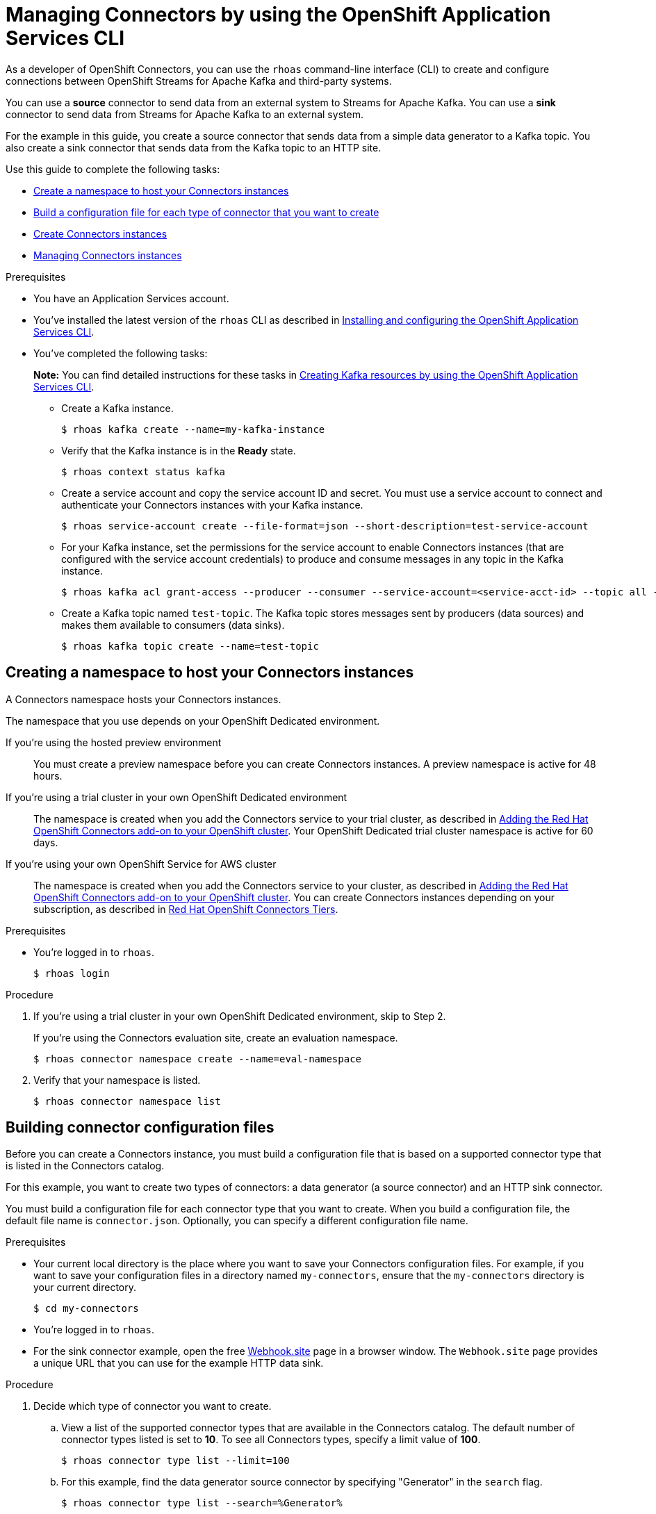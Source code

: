 ////
START GENERATED ATTRIBUTES
WARNING: This content is generated by running npm --prefix .build run generate:attributes
////

//All OpenShift Application Services
:org-name: Application Services
:product-long-rhoas: OpenShift Application Services
:product-rhoas: OpenShift Application Services
:community:
:imagesdir: ./images
:property-file-name: app-services.properties
:samples-git-repo: https://github.com/redhat-developer/app-services-guides
:base-url: https://github.com/redhat-developer/app-services-guides/tree/main/docs/
:sso-token-url: https://sso.redhat.com/auth/realms/redhat-external/protocol/openid-connect/token
:cloud-console-url: https://console.redhat.com/
:service-accounts-url: https://console.redhat.com/application-services/service-accounts
:rh-sso-url: https://sso.redhat.com

//OpenShift
:openshift: OpenShift
:osd-name: OpenShift Dedicated
:osd-name-short: OpenShift Dedicated
:rosa-name: OpenShift Service for AWS
:rosa-name-short: OpenShift Service for AWS

//OpenShift Application Services CLI
:base-url-cli: https://github.com/redhat-developer/app-services-cli/tree/main/docs/
:command-ref-url-cli: commands
:installation-guide-url-cli: rhoas/rhoas-cli-installation/README.adoc
:service-contexts-url-cli: rhoas/rhoas-service-contexts/README.adoc

//OpenShift Streams for Apache Kafka
:product-long-kafka: OpenShift Streams for Apache Kafka
:product-kafka: Streams for Apache Kafka
:product-version-kafka: 1
:service-url-kafka: https://console.redhat.com/application-services/streams/
:getting-started-url-kafka: kafka/getting-started-kafka/README.adoc
:kafka-bin-scripts-url-kafka: kafka/kafka-bin-scripts-kafka/README.adoc
:kafkacat-url-kafka: kafka/kcat-kafka/README.adoc
:quarkus-url-kafka: kafka/quarkus-kafka/README.adoc
:nodejs-url-kafka: kafka/nodejs-kafka/README.adoc
:getting-started-rhoas-cli-url-kafka: kafka/rhoas-cli-getting-started-kafka/README.adoc
:topic-config-url-kafka: kafka/topic-configuration-kafka/README.adoc
:consumer-config-url-kafka: kafka/consumer-configuration-kafka/README.adoc
:access-mgmt-url-kafka: kafka/access-mgmt-kafka/README.adoc
:metrics-monitoring-url-kafka: kafka/metrics-monitoring-kafka/README.adoc
:service-binding-url-kafka: kafka/service-binding-kafka/README.adoc
:message-browsing-url-kafka: kafka/message-browsing-kafka/README.adoc

//OpenShift Service Registry
:product-long-registry: OpenShift Service Registry
:product-registry: Service Registry
:registry: Service Registry
:product-version-registry: 1
:service-url-registry: https://console.redhat.com/application-services/service-registry/
:getting-started-url-registry: registry/getting-started-registry/README.adoc
:quarkus-url-registry: registry/quarkus-registry/README.adoc
:getting-started-rhoas-cli-url-registry: registry/rhoas-cli-getting-started-registry/README.adoc
:access-mgmt-url-registry: registry/access-mgmt-registry/README.adoc
:content-rules-registry: https://access.redhat.com/documentation/en-us/red_hat_openshift_service_registry/1/guide/9b0fdf14-f0d6-4d7f-8637-3ac9e2069817[Supported Service Registry content and rules]
:service-binding-url-registry: registry/service-binding-registry/README.adoc

//OpenShift Connectors
:connectors: Connectors
:product-long-connectors: OpenShift Connectors
:product-connectors: Connectors
:product-version-connectors: 1
:service-url-connectors: https://console.redhat.com/application-services/connectors
:getting-started-url-connectors: connectors/getting-started-connectors/README.adoc
:getting-started-rhoas-cli-url-connectors: connectors/rhoas-cli-getting-started-connectors/README.adoc
:addon-url-connectors: https://access.redhat.com/documentation/en-us/openshift_connectors/1/guide/15a79de0-8827-4bf1-b445-8e3b3eef7b01


//OpenShift API Designer
:product-long-api-designer: OpenShift API Designer
:product-api-designer: API Designer
:product-version-api-designer: 1
:service-url-api-designer: https://console.redhat.com/application-services/api-designer/
:getting-started-url-api-designer: api-designer/getting-started-api-designer/README.adoc

//OpenShift API Management
:product-long-api-management: OpenShift API Management
:product-api-management: API Management
:product-version-api-management: 1
:service-url-api-management: https://console.redhat.com/application-services/api-management/

////
END GENERATED ATTRIBUTES
////

[id="chap-connectors-rhoas-cli"]
= Managing {product-connectors} by using the {product-rhoas} CLI
ifdef::context[:parent-context: {context}]
:context: connectors-rhoas-cli

// Purpose statement for the assembly
[role="_abstract"]
As a developer of {product-long-connectors}, you can use the `rhoas` command-line interface (CLI) to create and configure connections between {product-long-kafka} and third-party systems.

You can use a *source* connector to send data from an external system to {product-kafka}. You can use a *sink* connector to send data from {product-kafka} to an external system.

For the example in this guide, you create a source connector that sends data from a simple data generator to a Kafka topic. You also create a sink connector that sends data from the Kafka topic to an HTTP site.

Use this guide to complete the following tasks:

* {base-url}{getting-started-rhoas-cli-url-connectors}#proc-create-connector-namespace_connectors-rhoas-cli[Create a namespace to host your {product-connectors} instances]
* {base-url}{getting-started-rhoas-cli-url-connectors}#proc-building-connector-configuration-cli_connectors-rhoas-cli[Build a configuration file for each type of connector that you want to create]
* {base-url}{getting-started-rhoas-cli-url-connectors}#proc-create-connector-instances_connectors-rhoas-cli[Create {connectors} instances]
* {base-url}{getting-started-rhoas-cli-url-connectors}#proc-commands-managing-connectors[Managing {connectors} instances]

.Prerequisites
ifndef::community[]
* You have a {org-name} account.
endif::[]
ifdef::community[]
* You have an {org-name} account.
endif::[]
* You've installed the latest version of the `rhoas` CLI as described in {base-url}{installation-guide-url-cli}[Installing and configuring the {product-rhoas}  CLI^].
* You've completed the following tasks:
+
*Note:* You can find detailed instructions for these tasks in {base-url}{getting-started-rhoas-cli-url-kafka}[Creating Kafka resources by using the {product-rhoas} CLI^].

** Create a Kafka instance.
[source,subs="+quotes"]
+
----
$ rhoas kafka create --name=my-kafka-instance
----

** Verify that the Kafka instance is in the *Ready* state.
+
[source,subs="+quotes"]
----
$ rhoas context status kafka
----

** Create a service account and copy the service account ID and secret. You must use a service account to connect and authenticate your {product-connectors} instances with your Kafka instance.
+
[source,subs="+quotes"]
----
$ rhoas service-account create --file-format=json --short-description=test-service-account
----

** For your Kafka instance, set the permissions for the service account to enable {connectors} instances (that are configured with the service account credentials) to produce and consume messages in any topic in the Kafka instance.
+
[source,subs="+quotes"]
----
$ rhoas kafka acl grant-access --producer --consumer --service-account=<service-acct-id> --topic all --group all
----

** Create a Kafka topic named `test-topic`. The Kafka topic stores messages sent by producers (data sources) and makes them available to consumers (data sinks).
+
[source,subs="+quotes"]
----
$ rhoas kafka topic create --name=test-topic
----

[id="proc-create-connector-namespace_{context}"]
== Creating a namespace to host your {connectors} instances
[role="_abstract"]

A {connectors} namespace hosts your {connectors} instances.

The namespace that you use depends on your OpenShift Dedicated environment.

If you're using the hosted preview environment:: You must create a preview namespace before you can create {connectors} instances. A preview namespace is active for 48 hours.

If you're using a trial cluster in your own OpenShift Dedicated environment:: The namespace is created when you add the {product-connectors} service to your trial cluster, as described in {addon-url-connectors}[Adding the Red Hat OpenShift {connectors} add-on to your OpenShift cluster^]. Your OpenShift Dedicated trial cluster namespace is active for 60 days.

If you're using your own {rosa-name} cluster:: The namespace is created when you add the {product-connectors} service to your cluster, as described in {addon-url-connectors}[Adding the Red Hat OpenShift {connectors} add-on to your OpenShift cluster^]. You can create {connectors} instances depending on your subscription, as described in https://access.redhat.com/articles/6990631[Red Hat OpenShift Connectors Tiers^].

.Prerequisites

* You're logged in to `rhoas`.
+
[source]
----
$ rhoas login
----

.Procedure

. If you're using a trial cluster in your own OpenShift Dedicated environment, skip to Step 2.
+
If you're using the {product-connectors} evaluation site, create an evaluation namespace.
+
[source,subs="+quotes"]
----
$ rhoas connector namespace create --name=eval-namespace
----

. Verify that your namespace is listed.
+
[source,subs="+quotes"]
----
$ rhoas connector namespace list
----

[id="proc-building-connector-configuration-cli_{context}"]
== Building connector configuration files

[role="_abstract"]
Before you can create a {connectors} instance, you must build a configuration file that is based on a supported connector type that is listed in the {product-connectors} catalog.

For this example, you want to create two types of connectors: a data generator (a source connector) and an HTTP sink connector.

You must build a configuration file for each connector type that you want to create. When you build a configuration file, the default file name is `connector.json`. Optionally, you can specify a different configuration file name.

.Prerequisites

* Your current local directory is the place where you want to save your {connectors} configuration files. For example, if you want to save your configuration files in a directory named `my-connectors`, ensure that the `my-connectors` directory is your current directory.
+
[source]
----
$ cd my-connectors
----

* You're logged in to `rhoas`.

* For the sink connector example, open the free https://webhook.site[Webhook.site^] page in a browser window. The `Webhook.site` page provides a unique URL that you can use for the example HTTP data sink.

.Procedure

. Decide which type of connector you want to create.

.. View a list of the supported connector types that are available in the {connectors} catalog. The default number of connector types listed is set to *10*. To see all {connectors} types, specify a limit value of *100*.
+
[source,subs="+quotes"]
----
$ rhoas connector type list --limit=100
----
// .. Filter the list to show only sink connectors:
// +
// [source,subs="+quotes"]
// ----
// rhoas connector type list --limit=70 --search=%sink%
// ----
//
// .. Filter the list to show only source connectors:
// +
// [source,subs="+quotes"]
// ----
// rhoas connector type list --limit=70 --search=%source%
// ----

.. For this example, find the data generator source connector by specifying "Generator" in the `search` flag.
+
[source,subs="+quotes"]
----
$ rhoas connector type list --search=%Generator%
----
+
The result is as follows:
+
[source,subs="+quotes"]
----
{
  "name": "Data Generator source",
  "id": "data_generator_0.1",
  "description": "A data generator (for development and testing purposes)."
}
----

.. For this example, find the HTTP sink connector by specifying "HTTP" in the `search` flag.
+
[source,subs="+quotes"]
----
$ rhoas connector type list --search=%HTTP%
----
+
The first result is the HTTP sink.
+
[source,subs="+quotes"]
----
{
  "name": "HTTP sink",
  "id": "http_sink_0.1",
  "description": "Send data to an HTTP endpoint."
}
----

. Build a configuration file for the `data_generator_0.1` connector type. Specify `test-generator` as the {connectors} instance name and `test-generator.json` as the configuration file name.
+
[source,subs="+quotes"]
----
$ rhoas connector build --name=test-generator --type=data_generator_0.1 --output-file=test-generator.json
----
+
*Note:* By default, the configuration file is in JSON format. Optionally, you can specify YAML format by adding `-o yaml` to the `connector build` command.

. Answer the prompts for configuration values.

.. For *Format*, press *ENTER* to accept the default (`application/octet-stream`).

.. For *Error handling method*, select `stop`. The {connectors} instance stops running if it encounters an error.

.. For *Topic Names*, type `test-topic`.

.. For *Content Type*, accept the default.

.. For *Message*, type `Hello World!`.

.. For *Period*, accept the default (`1000`).

. Build a configuration file for the `http_sink_0.1` connector type and specify `test-http` as the configuration file name.
+
[source,subs="+quotes"]
----
$ rhoas connector build --name=test-http --type=http_sink_0.1 --output-file=test-http.json
----

. Answer the prompts for configuration values.

.. For *Format*, press *ENTER* to accept the default (`application/octet-stream`).

.. For *Error handling method*, select `stop`.

.. For *Method*, accept the default (`POST`).

.. For *URL*, paste your unique URL that you copied from the https://webhook.site[Webhook.site^] page.

.. For *Topic Names*, type `test-topic`.

. Verify that the configuration files were built.
+
[source]
----
$ ls
----
+
The result shows the `test-generator.json` and `test-http.json` files.

. Optionally, you can edit a configuration file in an editor of your choice.
+
*Note:* To prevent saving sensitive data to disk, the values for the service account and the namespace are not included in the configuration file. You're prompted to specify those values when you create an {product-connectors} instance.

[id="proc-create-connector-instances_{context}"]
== Creating {connectors} instances
[role="_abstract"]

After you build a configuration file based on a connector type, you can use the configuration file to create a {connectors} instance.

For this example, you create two {connectors} instances: a data generator source {connectors} instance and an HTTP sink {connectors} instance.

.Prerequisites

* You have built configuration files based on each type of connector that you want to create.
* The configuration files are saved in your current directory.
* You have a {connectors} namespace.
* You have an {product-long-kafka} instance running and have a topic called `test-topic`.
* You have a service account created that has read and write access to the Kafka topic, and you know the credentials (ID and secret).

.Procedure

. Create a source {connectors} instance by specifying the source connector's configuration file. For example, the data generator configuration file is `test-generator.json`.
+
[source,subs="+quotes"]
----
$ rhoas connector create --file=test-generator.json
----

. Answer the prompts for details about the {connectors} instance.

.. For *Set the {connectors} namespace*, select your namespace from the list. For example, select `eval-namespace`.

.. For *Service Account Client ID*, type or paste your ID.

.. For *Service Account Client Secret*, type or paste your secret.
+
A message states "Successfully created the {connectors} instance".

. Wait until the status of the {connectors} instance is *Ready*.
+
To check the status:
+
[source,subs="+quotes"]
----
$ rhoas connector list
----

. Verify that your source {connectors} instance is producing messages.
+
[source,subs="+quotes"]
----
$ rhoas kafka topic consume --name=test-topic --partition=0 --wait
----

. Create a sink {connectors} instance by specifying the sink connector's configuration file. For example, the HTTP sink configuration file is `test-http.json`.
+
[source,subs="+quotes"]
----
$ rhoas connector create --file=test-http.json
----

. Answer the prompts for details about the {connectors} instance.

.. For *Set the {connectors} namespace*, select your namespace from the list. For example, select `eval-namespace`.

.. For *Service Account Client ID*, type or paste your ID.

.. For *Service Account Client Secret*, type or paste your secret.
+
A message states "Successfully created the {connectors} instance".

. Wait until the status of the {connectors} instance is *Ready*.
+
To check the status:
+
[source,subs="+quotes"]
----
$ rhoas connector list
----

. Verify that your sink {connectors} instance is receiving messages by viewing your https://webhook.site[Webhook.site^] page in a web browser.

[id="proc-commands-managing-connectors_{context}"]
== Managing {connectors} instances

[role="_abstract"]
The following 'rhoas connector' help commands describe additional 'rhoas connector' commands that you can use to manage your {connectors} instances:

* `rhoas connector namespace -h` for managing {connectors} namespaces
* `rhoas connector type -h` for viewing the available types of connectors
* `rhoas connector list -h`` for listing {connectors} instances
* `rhoas connector build -h` for building configuration files
* `rhoas connector create -h` for creating {connectors} instances

[role="_additional-resources"]
.Additional resources
* {base-url-cli}{command-ref-url-cli}[_CLI command reference (rhoas)_^]

ifdef::parent-context[:context: {parent-context}]
ifndef::parent-context[:!context:]

